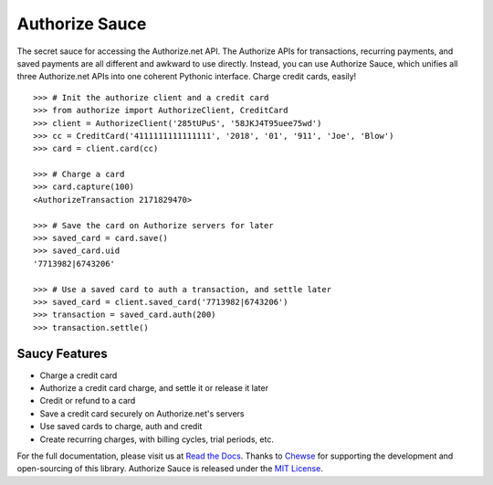 Authorize Sauce
===============

.. image:: https://img.shields.io/travis/drewisme/authorizesauce.svg
   :target: https://travis-ci.org/drewisme/authorizesauce
.. image:: https://img.shields.io/codecov/c/github/drewisme/authorizesauce.svg
   :target: https://codecov.io/github/drewisme/authorizesauce
.. image:: https://img.shields.io/pypi/pyversions/AuthorizeSauce.svg
   :target: https://pypi.python.org/pypi/AuthorizeSauce
.. image:: https://img.shields.io/pypi/l/AuthorizeSauce.svg
   :target: https://pypi.python.org/pypi/AuthorizeSauce

The secret sauce for accessing the Authorize.net API. The Authorize APIs for
transactions, recurring payments, and saved payments are all different and
awkward to use directly. Instead, you can use Authorize Sauce, which unifies
all three Authorize.net APIs into one coherent Pythonic interface. Charge
credit cards, easily!

::

  >>> # Init the authorize client and a credit card
  >>> from authorize import AuthorizeClient, CreditCard
  >>> client = AuthorizeClient('285tUPuS', '58JKJ4T95uee75wd')
  >>> cc = CreditCard('4111111111111111', '2018', '01', '911', 'Joe', 'Blow')
  >>> card = client.card(cc)

  >>> # Charge a card
  >>> card.capture(100)
  <AuthorizeTransaction 2171829470>

  >>> # Save the card on Authorize servers for later
  >>> saved_card = card.save()
  >>> saved_card.uid
  '7713982|6743206'

  >>> # Use a saved card to auth a transaction, and settle later
  >>> saved_card = client.saved_card('7713982|6743206')
  >>> transaction = saved_card.auth(200)
  >>> transaction.settle()

Saucy Features
--------------

* Charge a credit card
* Authorize a credit card charge, and settle it or release it later
* Credit or refund to a card
* Save a credit card securely on Authorize.net's servers
* Use saved cards to charge, auth and credit
* Create recurring charges, with billing cycles, trial periods, etc.

For the full documentation, please visit us at `Read the Docs`_. Thanks to
Chewse_ for supporting the development and open-sourcing of this library.
Authorize Sauce is released under the `MIT License`_.

.. _Read the Docs: http://authorize-sauce.readthedocs.org/
.. _Chewse: https://www.chewse.com/
.. _MIT License: http://www.opensource.org/licenses/mit-license
